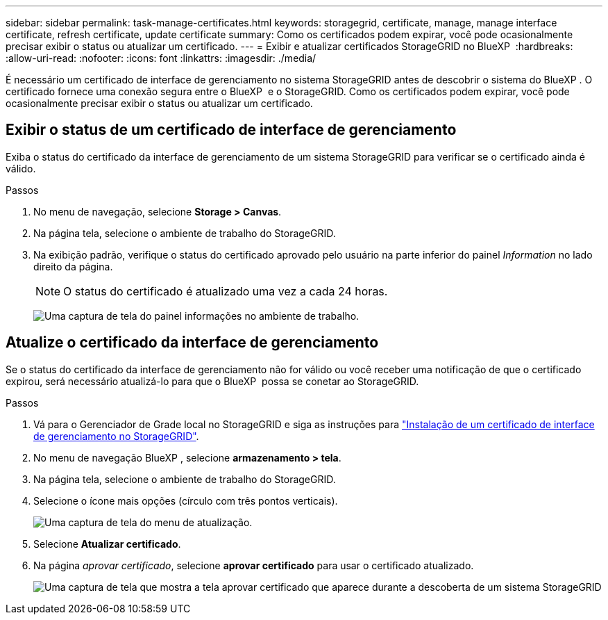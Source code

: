 ---
sidebar: sidebar 
permalink: task-manage-certificates.html 
keywords: storagegrid, certificate, manage, manage interface certificate, refresh certificate, update certificate 
summary: Como os certificados podem expirar, você pode ocasionalmente precisar exibir o status ou atualizar um certificado. 
---
= Exibir e atualizar certificados StorageGRID no BlueXP 
:hardbreaks:
:allow-uri-read: 
:nofooter: 
:icons: font
:linkattrs: 
:imagesdir: ./media/


[role="lead"]
É necessário um certificado de interface de gerenciamento no sistema StorageGRID antes de descobrir o sistema do BlueXP . O certificado fornece uma conexão segura entre o BlueXP  e o StorageGRID. Como os certificados podem expirar, você pode ocasionalmente precisar exibir o status ou atualizar um certificado.



== Exibir o status de um certificado de interface de gerenciamento

Exiba o status do certificado da interface de gerenciamento de um sistema StorageGRID para verificar se o certificado ainda é válido.

.Passos
. No menu de navegação, selecione *Storage > Canvas*.
. Na página tela, selecione o ambiente de trabalho do StorageGRID.
. Na exibição padrão, verifique o status do certificado aprovado pelo usuário na parte inferior do painel _Information_ no lado direito da página.
+

NOTE: O status do certificado é atualizado uma vez a cada 24 horas.

+
image:screenshot-standard-view-information.png["Uma captura de tela do painel informações no ambiente de trabalho."]





== Atualize o certificado da interface de gerenciamento

Se o status do certificado da interface de gerenciamento não for válido ou você receber uma notificação de que o certificado expirou, será necessário atualizá-lo para que o BlueXP  possa se conetar ao StorageGRID.

.Passos
. Vá para o Gerenciador de Grade local no StorageGRID e siga as instruções para https://docs.netapp.com/us-en/storagegrid-118/admin/configuring-custom-server-certificate-for-grid-manager-tenant-manager.html#add-a-custom-management-interface-certificate["Instalação de um certificado de interface de gerenciamento no StorageGRID"].
. No menu de navegação BlueXP , selecione *armazenamento > tela*.
. Na página tela, selecione o ambiente de trabalho do StorageGRID.
. Selecione o ícone mais opções (círculo com três pontos verticais).
+
image:screenshot-update-certificate.png["Uma captura de tela do menu de atualização."]

. Selecione *Atualizar certificado*.
. Na página _aprovar certificado_, selecione *aprovar certificado* para usar o certificado atualizado.
+
image:screenshot-bluexp-approve-certificate.png["Uma captura de tela que mostra a tela aprovar certificado que aparece durante a descoberta de um sistema StorageGRID"]


